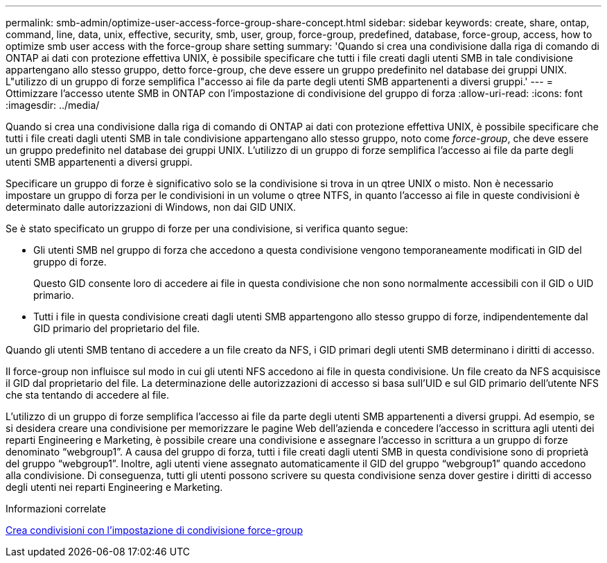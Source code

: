 ---
permalink: smb-admin/optimize-user-access-force-group-share-concept.html 
sidebar: sidebar 
keywords: create, share, ontap, command, line, data, unix, effective, security, smb, user, group, force-group, predefined, database, force-group, access, how to optimize smb user access with the force-group share setting 
summary: 'Quando si crea una condivisione dalla riga di comando di ONTAP ai dati con protezione effettiva UNIX, è possibile specificare che tutti i file creati dagli utenti SMB in tale condivisione appartengano allo stesso gruppo, detto force-group, che deve essere un gruppo predefinito nel database dei gruppi UNIX. L"utilizzo di un gruppo di forze semplifica l"accesso ai file da parte degli utenti SMB appartenenti a diversi gruppi.' 
---
= Ottimizzare l'accesso utente SMB in ONTAP con l'impostazione di condivisione del gruppo di forza
:allow-uri-read: 
:icons: font
:imagesdir: ../media/


[role="lead"]
Quando si crea una condivisione dalla riga di comando di ONTAP ai dati con protezione effettiva UNIX, è possibile specificare che tutti i file creati dagli utenti SMB in tale condivisione appartengano allo stesso gruppo, noto come _force-group_, che deve essere un gruppo predefinito nel database dei gruppi UNIX. L'utilizzo di un gruppo di forze semplifica l'accesso ai file da parte degli utenti SMB appartenenti a diversi gruppi.

Specificare un gruppo di forze è significativo solo se la condivisione si trova in un qtree UNIX o misto. Non è necessario impostare un gruppo di forza per le condivisioni in un volume o qtree NTFS, in quanto l'accesso ai file in queste condivisioni è determinato dalle autorizzazioni di Windows, non dai GID UNIX.

Se è stato specificato un gruppo di forze per una condivisione, si verifica quanto segue:

* Gli utenti SMB nel gruppo di forza che accedono a questa condivisione vengono temporaneamente modificati in GID del gruppo di forze.
+
Questo GID consente loro di accedere ai file in questa condivisione che non sono normalmente accessibili con il GID o UID primario.

* Tutti i file in questa condivisione creati dagli utenti SMB appartengono allo stesso gruppo di forze, indipendentemente dal GID primario del proprietario del file.


Quando gli utenti SMB tentano di accedere a un file creato da NFS, i GID primari degli utenti SMB determinano i diritti di accesso.

Il force-group non influisce sul modo in cui gli utenti NFS accedono ai file in questa condivisione. Un file creato da NFS acquisisce il GID dal proprietario del file. La determinazione delle autorizzazioni di accesso si basa sull'UID e sul GID primario dell'utente NFS che sta tentando di accedere al file.

L'utilizzo di un gruppo di forze semplifica l'accesso ai file da parte degli utenti SMB appartenenti a diversi gruppi. Ad esempio, se si desidera creare una condivisione per memorizzare le pagine Web dell'azienda e concedere l'accesso in scrittura agli utenti dei reparti Engineering e Marketing, è possibile creare una condivisione e assegnare l'accesso in scrittura a un gruppo di forze denominato "`webgroup1`". A causa del gruppo di forza, tutti i file creati dagli utenti SMB in questa condivisione sono di proprietà del gruppo "`webgroup1`". Inoltre, agli utenti viene assegnato automaticamente il GID del gruppo "`webgroup1`" quando accedono alla condivisione. Di conseguenza, tutti gli utenti possono scrivere su questa condivisione senza dover gestire i diritti di accesso degli utenti nei reparti Engineering e Marketing.

.Informazioni correlate
xref:create-share-force-group-setting-task.adoc[Crea condivisioni con l'impostazione di condivisione force-group]
